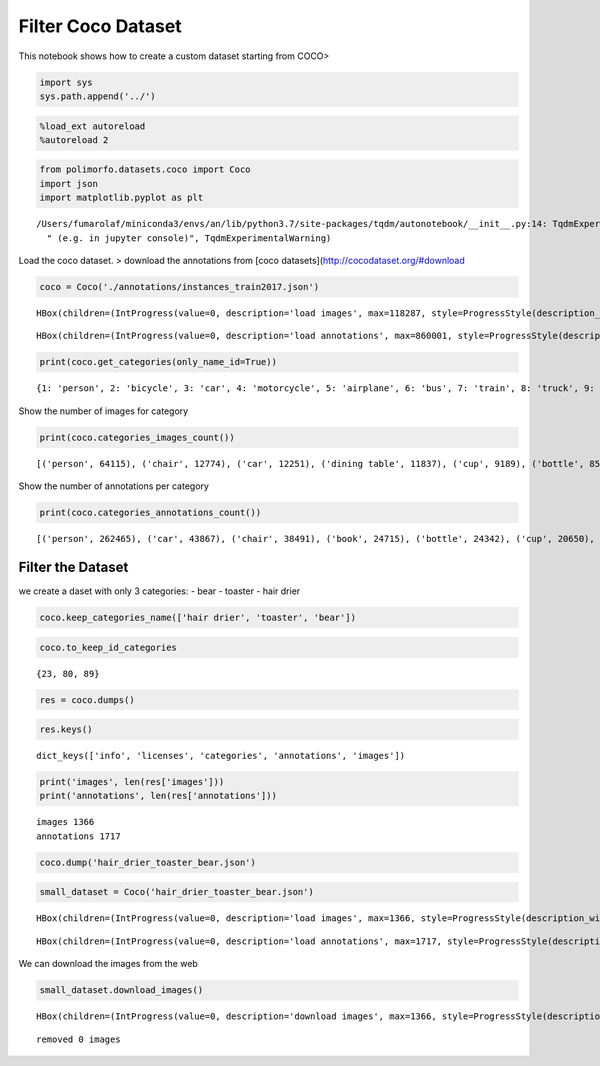 Filter Coco Dataset
===================

This notebook shows how to create a custom dataset starting from COCO>

.. code:: ipython3

    import sys
    sys.path.append('../')

.. code:: ipython3

    %load_ext autoreload
    %autoreload 2

.. code:: ipython3

    from polimorfo.datasets.coco import Coco
    import json
    import matplotlib.pyplot as plt


.. parsed-literal::

    /Users/fumarolaf/miniconda3/envs/an/lib/python3.7/site-packages/tqdm/autonotebook/__init__.py:14: TqdmExperimentalWarning: Using `tqdm.autonotebook.tqdm` in notebook mode. Use `tqdm.tqdm` instead to force console mode (e.g. in jupyter console)
      " (e.g. in jupyter console)", TqdmExperimentalWarning)


Load the coco dataset. > download the annotations from [coco
datasets](http://cocodataset.org/#download

.. code:: ipython3

    coco = Coco('./annotations/instances_train2017.json')



.. parsed-literal::

    HBox(children=(IntProgress(value=0, description='load images', max=118287, style=ProgressStyle(description_wid…


.. parsed-literal::

    



.. parsed-literal::

    HBox(children=(IntProgress(value=0, description='load annotations', max=860001, style=ProgressStyle(descriptio…


.. parsed-literal::

    


.. code:: ipython3

    print(coco.get_categories(only_name_id=True))


.. parsed-literal::

    {1: 'person', 2: 'bicycle', 3: 'car', 4: 'motorcycle', 5: 'airplane', 6: 'bus', 7: 'train', 8: 'truck', 9: 'boat', 10: 'traffic light', 11: 'fire hydrant', 13: 'stop sign', 14: 'parking meter', 15: 'bench', 16: 'bird', 17: 'cat', 18: 'dog', 19: 'horse', 20: 'sheep', 21: 'cow', 22: 'elephant', 23: 'bear', 24: 'zebra', 25: 'giraffe', 27: 'backpack', 28: 'umbrella', 31: 'handbag', 32: 'tie', 33: 'suitcase', 34: 'frisbee', 35: 'skis', 36: 'snowboard', 37: 'sports ball', 38: 'kite', 39: 'baseball bat', 40: 'baseball glove', 41: 'skateboard', 42: 'surfboard', 43: 'tennis racket', 44: 'bottle', 46: 'wine glass', 47: 'cup', 48: 'fork', 49: 'knife', 50: 'spoon', 51: 'bowl', 52: 'banana', 53: 'apple', 54: 'sandwich', 55: 'orange', 56: 'broccoli', 57: 'carrot', 58: 'hot dog', 59: 'pizza', 60: 'donut', 61: 'cake', 62: 'chair', 63: 'couch', 64: 'potted plant', 65: 'bed', 67: 'dining table', 70: 'toilet', 72: 'tv', 73: 'laptop', 74: 'mouse', 75: 'remote', 76: 'keyboard', 77: 'cell phone', 78: 'microwave', 79: 'oven', 80: 'toaster', 81: 'sink', 82: 'refrigerator', 84: 'book', 85: 'clock', 86: 'vase', 87: 'scissors', 88: 'teddy bear', 89: 'hair drier', 90: 'toothbrush'}


Show the number of images for category

.. code:: ipython3

    print(coco.categories_images_count())


.. parsed-literal::

    [('person', 64115), ('chair', 12774), ('car', 12251), ('dining table', 11837), ('cup', 9189), ('bottle', 8501), ('bowl', 7111), ('handbag', 6841), ('truck', 6127), ('bench', 5570), ('backpack', 5528), ('book', 5332), ('cell phone', 4803), ('sink', 4678), ('clock', 4659), ('tv', 4561), ('potted plant', 4452), ('couch', 4423), ('dog', 4385), ('knife', 4326), ('sports ball', 4262), ('traffic light', 4139), ('cat', 4114), ('umbrella', 3968), ('bus', 3952), ('tie', 3810), ('bed', 3682), ('vase', 3593), ('train', 3588), ('fork', 3555), ('spoon', 3529), ('laptop', 3524), ('motorcycle', 3502), ('surfboard', 3486), ('skateboard', 3476), ('tennis racket', 3394), ('toilet', 3353), ('bicycle', 3252), ('bird', 3237), ('pizza', 3166), ('skis', 3082), ('remote', 3076), ('boat', 3025), ('airplane', 2986), ('horse', 2941), ('cake', 2925), ('oven', 2877), ('baseball glove', 2629), ('giraffe', 2546), ('wine glass', 2533), ('baseball bat', 2506), ('suitcase', 2402), ('sandwich', 2365), ('refrigerator', 2360), ('kite', 2261), ('banana', 2243), ('frisbee', 2184), ('elephant', 2143), ('teddy bear', 2140), ('keyboard', 2115), ('cow', 1968), ('broccoli', 1939), ('zebra', 1916), ('mouse', 1876), ('stop sign', 1734), ('fire hydrant', 1711), ('orange', 1699), ('carrot', 1683), ('snowboard', 1654), ('apple', 1586), ('microwave', 1547), ('sheep', 1529), ('donut', 1523), ('hot dog', 1222), ('toothbrush', 1007), ('bear', 960), ('scissors', 947), ('parking meter', 705), ('toaster', 217), ('hair drier', 189)]


Show the number of annotations per category

.. code:: ipython3

    print(coco.categories_annotations_count())


.. parsed-literal::

    [('person', 262465), ('car', 43867), ('chair', 38491), ('book', 24715), ('bottle', 24342), ('cup', 20650), ('dining table', 15714), ('bowl', 14358), ('traffic light', 12884), ('handbag', 12354), ('umbrella', 11431), ('bird', 10806), ('boat', 10759), ('truck', 9973), ('bench', 9838), ('sheep', 9509), ('banana', 9458), ('kite', 9076), ('motorcycle', 8725), ('backpack', 8720), ('potted plant', 8652), ('cow', 8147), ('wine glass', 7913), ('carrot', 7852), ('knife', 7770), ('broccoli', 7308), ('donut', 7179), ('bicycle', 7113), ('skis', 6646), ('vase', 6613), ('horse', 6587), ('tie', 6496), ('cell phone', 6434), ('orange', 6399), ('cake', 6353), ('sports ball', 6347), ('clock', 6334), ('suitcase', 6192), ('spoon', 6165), ('surfboard', 6126), ('bus', 6069), ('apple', 5851), ('pizza', 5821), ('tv', 5805), ('couch', 5779), ('remote', 5703), ('sink', 5610), ('skateboard', 5543), ('elephant', 5513), ('dog', 5508), ('fork', 5479), ('zebra', 5303), ('airplane', 5135), ('giraffe', 5131), ('laptop', 4970), ('tennis racket', 4812), ('teddy bear', 4793), ('cat', 4768), ('train', 4571), ('sandwich', 4373), ('bed', 4192), ('toilet', 4157), ('baseball glove', 3747), ('oven', 3334), ('baseball bat', 3276), ('hot dog', 2918), ('keyboard', 2855), ('snowboard', 2685), ('frisbee', 2682), ('refrigerator', 2637), ('mouse', 2262), ('stop sign', 1983), ('toothbrush', 1954), ('fire hydrant', 1865), ('microwave', 1673), ('scissors', 1481), ('bear', 1294), ('parking meter', 1285), ('toaster', 225), ('hair drier', 198)]


Filter the Dataset
------------------

we create a daset with only 3 categories: - bear - toaster - hair drier

.. code:: ipython3

    coco.keep_categories_name(['hair drier', 'toaster', 'bear'])

.. code:: ipython3

    coco.to_keep_id_categories




.. parsed-literal::

    {23, 80, 89}



.. code:: ipython3

    res = coco.dumps()

.. code:: ipython3

    res.keys()




.. parsed-literal::

    dict_keys(['info', 'licenses', 'categories', 'annotations', 'images'])



.. code:: ipython3

    print('images', len(res['images']))
    print('annotations', len(res['annotations']))


.. parsed-literal::

    images 1366
    annotations 1717


.. code:: ipython3

    coco.dump('hair_drier_toaster_bear.json')

.. code:: ipython3

    small_dataset = Coco('hair_drier_toaster_bear.json')



.. parsed-literal::

    HBox(children=(IntProgress(value=0, description='load images', max=1366, style=ProgressStyle(description_width…


.. parsed-literal::

    



.. parsed-literal::

    HBox(children=(IntProgress(value=0, description='load annotations', max=1717, style=ProgressStyle(description_…


.. parsed-literal::

    


We can download the images from the web

.. code:: ipython3

    small_dataset.download_images()



.. parsed-literal::

    HBox(children=(IntProgress(value=0, description='download images', max=1366, style=ProgressStyle(description_w…


.. parsed-literal::

    
    removed 0 images

